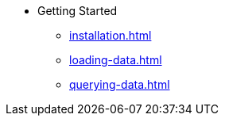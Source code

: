 * Getting Started  
** xref:installation.adoc[] 
** xref:loading-data.adoc[] 
** xref:querying-data.adoc[] 